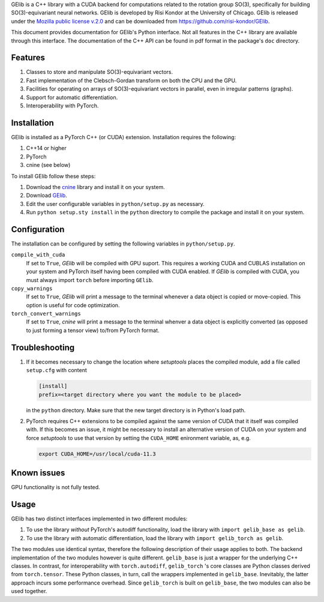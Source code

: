 GElib is a C++ library with a CUDA backend for computations related to 
the rotation group SO(3), specifically for building SO(3)-equivariant 
neural networks. 
GElib is developed by Risi Kondor at the University of Chicago. 
GElib is released under the 
`Mozilla public license v.2.0 <https://www.mozilla.org/en-US/MPL/2.0/>`_ 
and can be downloaded from `https://github.com/risi-kondor/GElib <https://github.com/risi-kondor/GElib>`_.

This document provides documentation for GElib's Python interface. Not all features in the C++ library 
are available through this interface. The documentation of the C++ API can be found in pdf format 
in the package's ``doc`` directory.

########
Features
########

#. Classes to store and manipulate SO(3)-equivariant vectors.
#. Fast implementation of the Clebsch-Gordan transform on both the CPU and the GPU.
#. Facilities for operating on arrays of SO(3)-equivariant vectors in parallel, 
   even in irregular patterns (graphs).
#. Support for automatic differentiation.
#. Interoperability with PyTorch. 

 
############
Installation
############

GElib is installed as a PyTorch C++ (or CUDA) extension. Installation requires the following: 

#. C++14 or higher
#. PyTorch
#. cnine (see below) 

To install GElib follow these steps:

#. Download the `cnine <https://github.com/risi-kondor/cnine>`_  library and install it on your system. 
#. Download `GElib <https://github.com/risi-kondor/GElib>`_. 
#. Edit the user configurable variables in ``python/setup.py`` as necessary. 
#. Run ``python setup.sty install`` in the ``python`` directory to compile the package and install it on your system.

#############
Configuration
#############

The installation can be configured by setting the following variables in ``python/setup.py``.

``compile_with_cuda``
  If set to ``True``, `GElib` will be compiled with GPU suport. This requires a working CUDA and CUBLAS installation 
  on your system and PyTorch itself having been compiled with CUDA enabled. If `GElib` is compiled with CUDA,  
  you must always import ``torch`` before importing ``GElib``.

``copy_warnings``
  If set to ``True``, `GElib` will print a message to the terminal whenever a data object 
  is copied or move-copied. This option is useful for code optimization. 

``torch_convert_warnings`` 
  If set to ``True``, `cnine` will print a message to the terminal whenver a data object is explicitly 
  converted (as opposed to just forming a tensor view) to/from PyTorch format. 



###############
Troubleshooting
###############

#. If it becomes necessary to change the location where `setuptools` 
   places the compiled module, add a file called ``setup.cfg`` 
   with content 

   .. code-block:: none
   
    [install]
    prefix=<target directory where you want the module to be placed>

   in the ``python`` directory. Make sure that the new target directory is in Python's load path.

#. PyTorch requires C++ extensions to be compiled against the same version of CUDA that it  
   itself was compiled with. If this becomes an issue, it might be necessary to install an 
   alternative version of CUDA on your system and force `setuptools` to use that version by setting 
   the ``CUDA_HOME`` enironment variable, as, e.g. 

   .. code-block:: none
   
    export CUDA_HOME=/usr/local/cuda-11.3


############
Known issues
############

GPU functionality is not fully tested.


 
##### 
Usage 
#####

GElib has two distinct interfaces implemented in two different modules:

#. To use the library *without* PyTorch's autodiff functionality, load the library with ``import gelib_base as gelib``. 
#. To use the library *with* automatic differentiation, load the library with ``import gelib_torch as gelib``. 

The two modules use identical syntax, therefore the following description of their usage applies to both. 
The backend implementation of the two modules however is quite different. 
``gelib_base`` is just a wrapper for the underlying C++ classes. 
In contrast, for interoperability with ``torch.autodiff``, 
``gelib_torch`` 's core classes are Python classes derived from ``torch.tensor``. 
These Python classes, in turn, call the wrappers implemented in ``gelib_base``.  
Inevitably, the latter approach incurs some performance overhead.  
Since ``gelib_torch`` is built on ``gelib_base``, the two modules can also be used together.   


